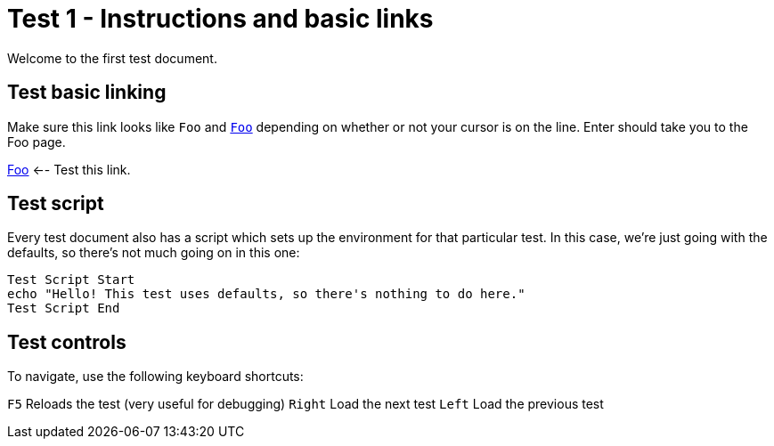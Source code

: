 = Test 1 - Instructions and basic links

Welcome to the first test document.

== Test basic linking

Make sure this link looks like `Foo` and `link:foo[Foo]` depending on whether
or not your cursor is on the line. Enter should take you to the Foo page.

link:foo[Foo]  <-- Test this link.


== Test script

Every test document also has a script which sets up the environment for that
particular test. In this case, we're just going with the defaults, so there's
not much going on in this one:

----
Test Script Start
echo "Hello! This test uses defaults, so there's nothing to do here."
Test Script End
----


== Test controls

To navigate, use the following keyboard shortcuts:

`F5`     Reloads the test (very useful for debugging)
`Right`  Load the next test
`Left`   Load the previous test
